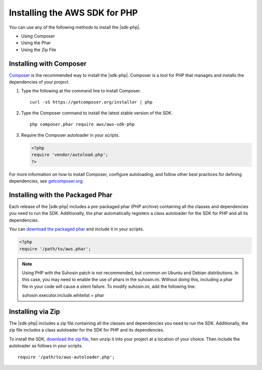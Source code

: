 .. Copyright 2010-2018 Amazon.com, Inc. or its affiliates. All Rights Reserved.

   This work is licensed under a Creative Commons Attribution-NonCommercial-ShareAlike 4.0
   International License (the "License"). You may not use this file except in compliance with the
   License. A copy of the License is located at http://creativecommons.org/licenses/by-nc-sa/4.0/.

   This file is distributed on an "AS IS" BASIS, WITHOUT WARRANTIES OR CONDITIONS OF ANY KIND,
   either express or implied. See the License for the specific language governing permissions and
   limitations under the License.

===============================
Installing the AWS SDK for PHP
===============================

You can use any of the following methods to install the  |sdk-php|.

* Using Composer
* Using the Phar
* Using the Zip File

Installing with Composer
-----------------------

`Composer <http://getcomposer.org>`_ is the recommended way to install
the |sdk-php|. Composer is a tool for PHP that manages and installs the dependencies of your project.

1. Type the following at the command line to install Composer.

   ::

       curl -sS https://getcomposer.org/installer | php

2. Type the Composer command to install the latest stable version of the SDK.

   ::

       php composer.phar require aws/aws-sdk-php

3. Require the Composer autoloader in your scripts.

   .. code-block:: php

       <?php
       require 'vendor/autoload.php';
       ?>

For more information on how to install Composer, configure autoloading, and follow other best
practices for defining dependencies, see `getcomposer.org <http://getcomposer.org>`_.

Installing with the Packaged Phar
---------------------------------

Each release of the |sdk-php| includes a pre-packaged phar (PHP archive) containing all the classes
and dependencies you need to run the SDK. Additionally, the phar automatically registers a class
autoloader for the SDK for PHP and all its dependencies.

You can `download the packaged phar <http://docs.aws.amazon.com/aws-sdk-php/v3/download/aws.phar>`_
and include it in your scripts.

.. code-block:: php

    <?php
    require '/path/to/aws.phar';



.. note::

    Using PHP with the Suhosin patch is not recommended, but common on Ubuntu and Debian distributions.
    In this case, you may need to enable the use of phars in the suhosin.ini. Without doing this,
    including a phar file in your code will cause a silent failure. To modify suhosin.ini, add the
    following line.

    ::

    suhosin.executor.include.whitelist = phar

Installing via Zip
------------------

The |sdk-php| includes a zip file containing all the classes and dependencies you need to run the SDK.
Additionally, the zip file includes a class autoloader for the SDK for PHP and its dependencies.

To install the SDK,  `download the zip file <http://docs.aws.amazon.com/aws-sdk-php/v3/download/aws.zip>`_,
hen unzip it into your project at a location of your choice. Then include the autoloader as follows in your scripts.

::

    require '/path/to/aws-autoloader.php';
